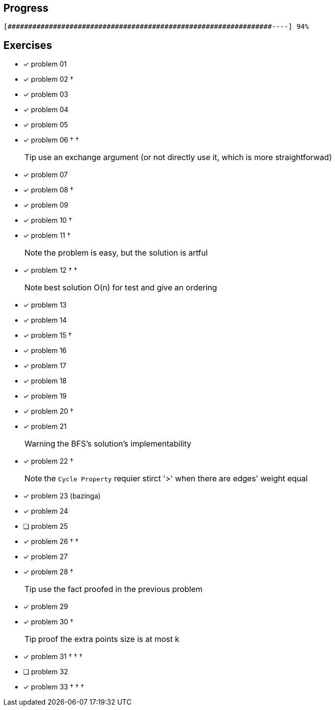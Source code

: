 :icons: font

== Progress

// tot 68 #
----
[################################################################----] 94%
----

== Exercises

* [x] problem 01
* [x] problem 02 &dagger;
* [x] problem 03
* [x] problem 04
* [x] problem 05
* [x] problem 06 &dagger; &dagger;
+
TIP: use an exchange argument (or not directly use it, which is more straightforwad)
+
* [x] problem 07
* [x] problem 08 &dagger;
* [x] problem 09
* [x] problem 10 &dagger;
* [x] problem 11 &dagger;
+
NOTE: the problem is easy, but the solution is artful
+
* [x] problem 12 &dagger; &dagger;
+
NOTE: best solution O(n) for test and give an ordering
+
* [x] problem 13
* [x] problem 14
* [x] problem 15 &dagger;
* [x] problem 16
* [x] problem 17
* [x] problem 18
* [x] problem 19
* [x] problem 20 &dagger;
* [x] problem 21
+
WARNING: the BFS's solution's implementability
+
* [x] problem 22 &dagger;
+
NOTE: the `Cycle Property` requier stirct '>' when there are edges' weight  equal
+
* [x] problem 23 (bazinga)
* [x] problem 24
* [ ] problem 25
* [x] problem 26 &dagger; &dagger;
* [x] problem 27
* [x] problem 28 &dagger;
+
TIP: use the fact proofed in the previous problem
+
* [x] problem 29
* [x] problem 30 &dagger;
+
TIP: proof the extra points size is at most k
+
* [x] problem 31 &dagger; &dagger; &dagger;
* [ ] problem 32
* [x] problem 33 &dagger; &dagger; &dagger;

